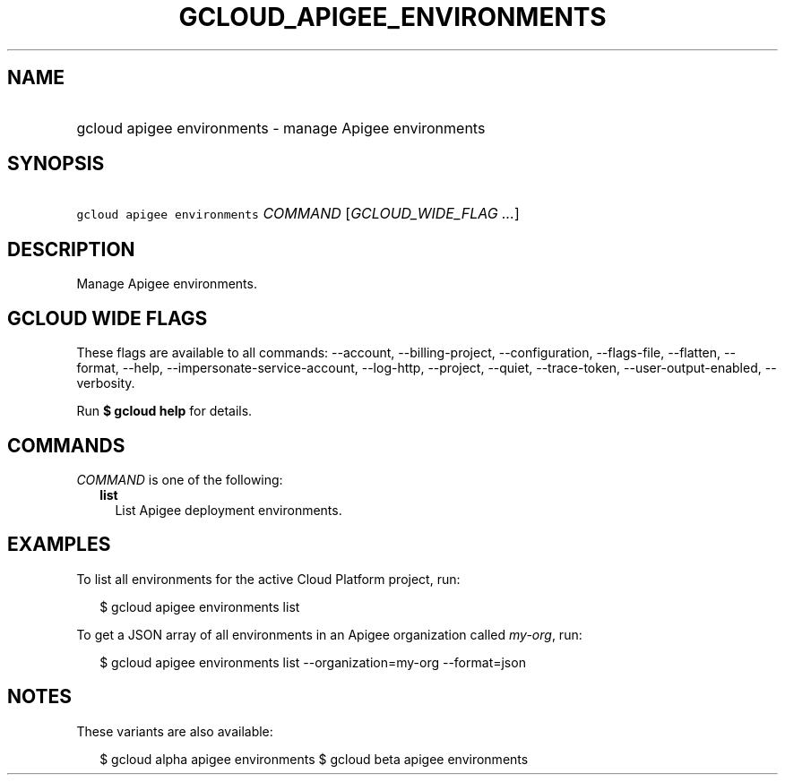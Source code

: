
.TH "GCLOUD_APIGEE_ENVIRONMENTS" 1



.SH "NAME"
.HP
gcloud apigee environments \- manage Apigee environments



.SH "SYNOPSIS"
.HP
\f5gcloud apigee environments\fR \fICOMMAND\fR [\fIGCLOUD_WIDE_FLAG\ ...\fR]



.SH "DESCRIPTION"

Manage Apigee environments.



.SH "GCLOUD WIDE FLAGS"

These flags are available to all commands: \-\-account, \-\-billing\-project,
\-\-configuration, \-\-flags\-file, \-\-flatten, \-\-format, \-\-help,
\-\-impersonate\-service\-account, \-\-log\-http, \-\-project, \-\-quiet,
\-\-trace\-token, \-\-user\-output\-enabled, \-\-verbosity.

Run \fB$ gcloud help\fR for details.



.SH "COMMANDS"

\f5\fICOMMAND\fR\fR is one of the following:

.RS 2m
.TP 2m
\fBlist\fR
List Apigee deployment environments.


.RE
.sp

.SH "EXAMPLES"

To list all environments for the active Cloud Platform project, run:

.RS 2m
$ gcloud apigee environments list
.RE

To get a JSON array of all environments in an Apigee organization called
\f5\fImy\-org\fR\fR, run:

.RS 2m
$ gcloud apigee environments list \-\-organization=my\-org \-\-format=json
.RE



.SH "NOTES"

These variants are also available:

.RS 2m
$ gcloud alpha apigee environments
$ gcloud beta apigee environments
.RE

